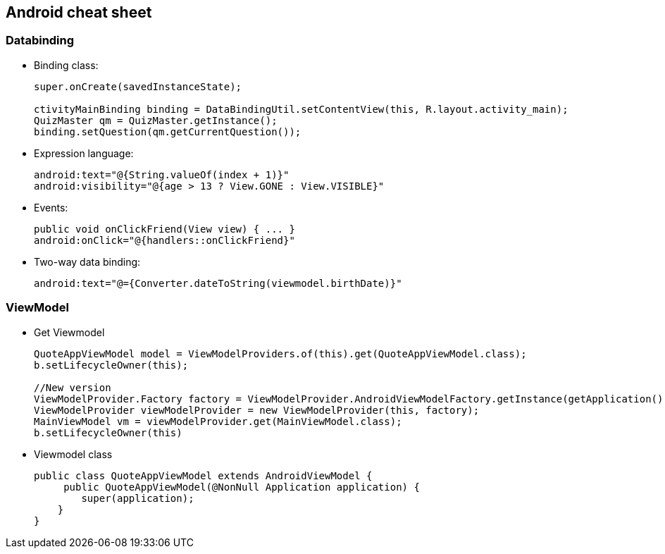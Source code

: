 Android cheat sheet
------------------
Databinding
~~~~~~~~~~~
* Binding class:
+
[source,java]
-----------------
super.onCreate(savedInstanceState);

ctivityMainBinding binding = DataBindingUtil.setContentView(this, R.layout.activity_main);
QuizMaster qm = QuizMaster.getInstance();
binding.setQuestion(qm.getCurrentQuestion());
-----------------

* Expression language:
+
[source,java]
-----------------
android:text="@{String.valueOf(index + 1)}"
android:visibility="@{age > 13 ? View.GONE : View.VISIBLE}"

-----------------
* Events:
+
[source,java]
-----------------
public void onClickFriend(View view) { ... }
android:onClick="@{handlers::onClickFriend}"

-----------------
* Two-way data binding:
+
[source,java]
-----------------
android:text="@={Converter.dateToString(viewmodel.birthDate)}"
-----------------

ViewModel
~~~~~~~~~
* Get Viewmodel
+
[source,java]
-----------------
QuoteAppViewModel model = ViewModelProviders.of(this).get(QuoteAppViewModel.class);
b.setLifecycleOwner(this);

//New version
ViewModelProvider.Factory factory = ViewModelProvider.AndroidViewModelFactory.getInstance(getApplication());
ViewModelProvider viewModelProvider = new ViewModelProvider(this, factory);
MainViewModel vm = viewModelProvider.get(MainViewModel.class);
b.setLifecycleOwner(this)
-----------------
* Viewmodel class
+
[source,java]
-----------------
public class QuoteAppViewModel extends AndroidViewModel {
     public QuoteAppViewModel(@NonNull Application application) {
        super(application);
    }
}

-----------------